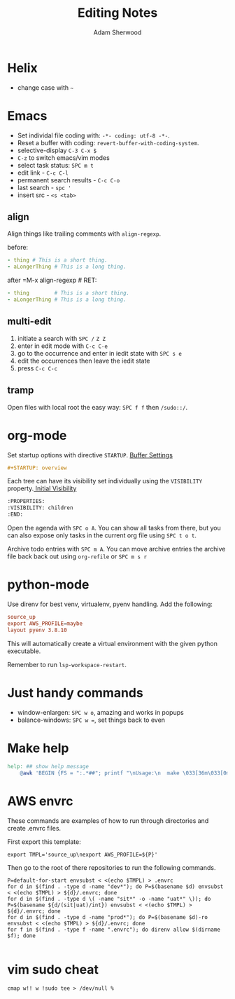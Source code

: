 #+TITLE: Editing Notes
#+AUTHOR: Adam Sherwood
#+EMAIL: theherk@gmail.com
#+DESCRIPTION: Reminders to myself about editing.

* Helix

+ change case with =~=

* Emacs

+ Set individal file coding with: ~-*- coding: utf-8 -*-~.
+ Reset a buffer with coding: =revert-buffer-with-coding-system=.
+ selective-display =C-3 C-x $=
+ =C-z= to switch emacs/vim modes
+ select task status: =SPC m t=
+ edit link - =C-c C-l=
+ permanent search results - =C-c C-o=
+ last search - =spc '=
+ insert src - ~<s <tab>~

** align

Align things like trailing comments with =align-regexp=.

before:
#+begin_src yaml
- thing # This is a short thing.
- aLongerThing # This is a long thing.
#+end_src

after =M-x align-regexp # RET:
#+begin_src yaml
- thing        # This is a short thing.
- aLongerThing # This is a long thing.
#+end_src

** multi-edit
1. initiate a search with =SPC /= =Z Z=
2. enter in edit mode with =C-c C-e=
3. go to the occurrence and enter in iedit state with =SPC s e=
4. edit the occurrences then leave the iedit state
5. press =C-c C-c=

** tramp

Open files with local root the easy way: ~SPC f f~ then =/sudo::/=.

* org-mode

Set startup options with directive =STARTUP=. [[https://orgmode.org/manual/In_002dbuffer-Settings.html][Buffer Settings]]

#+begin_src org
#+STARTUP: overview
#+end_src

Each tree can have its visibility set individually using the =VISIBILITY= property.[[https://orgmode.org/manual/Initial-visibility.html][ Initial Visibility]]

#+begin_src org
:PROPERTIES:
:VISIBILITY: children
:END:
#+end_src

Open the agenda with =SPC o A=. You can show all tasks from there, but you can also expose only tasks in the current org file using =SPC t o t=.

Archive todo entries with =SPC m A=. You can move archive entries the archive file back back out using =org-refile= or =SPC m s r=
* python-mode

Use direnv for best venv, virtualenv, pyenv handling. Add the following:

#+begin_src rc
source_up
export AWS_PROFILE=maybe
layout pyenv 3.8.10
#+end_src

This will automatically create a virtual environment with the given python executable.

Remember to run =lsp-workspace-restart=.

* Just handy commands

+ window-enlargen: =SPC w o=, amazing and works in popups
+ balance-windows: =SPC w ==, set things back to even

* Make help

#+begin_src makefile
help: ## show help message
	@awk 'BEGIN {FS = ":.*##"; printf "\nUsage:\n  make \033[36m\033[0m\n"} /^[$$()% a-zA-Z./_-]+:.*?##/ { printf "  \033[36m%-16s\033[0m %s\n", $$1, $$2 } /^##@/ { printf "\n\033[1m%s\033[0m\n", substr($$0, 5) } ' $(MAKEFILE_LIST)
#+end_src


* AWS envrc

These commands are examples of how to run through directories and create .envrc files.

First export this template:

#+begin_src shell
export TMPL='source_up\nexport AWS_PROFILE=${P}'
#+end_src

Then go to the root of there repositories to run the following commands.


#+begin_src shell
P=default-for-start envsubst < <(echo $TMPL) > .envrc
for d in $(find . -type d -name "dev*"); do P=$(basename $d) envsubst < <(echo $TMPL) > ${d}/.envrc; done
for d in $(find . -type d \( -name "sit*" -o -name "uat*" \)); do P=$(basename ${d/(sit|uat)/int}) envsubst < <(echo $TMPL) > ${d}/.envrc; done
for d in $(find . -type d -name "prod*"); do P=$(basename $d)-ro envsubst < <(echo $TMPL) > ${d}/.envrc; done
for f in $(find . -type f -name ".envrc"); do direnv allow $(dirname $f); done
#+end_src


#+begin_src shell
#+end_src

* vim sudo cheat

#+begin_src vim
cmap w!! w !sudo tee > /dev/null %
#+end_src
